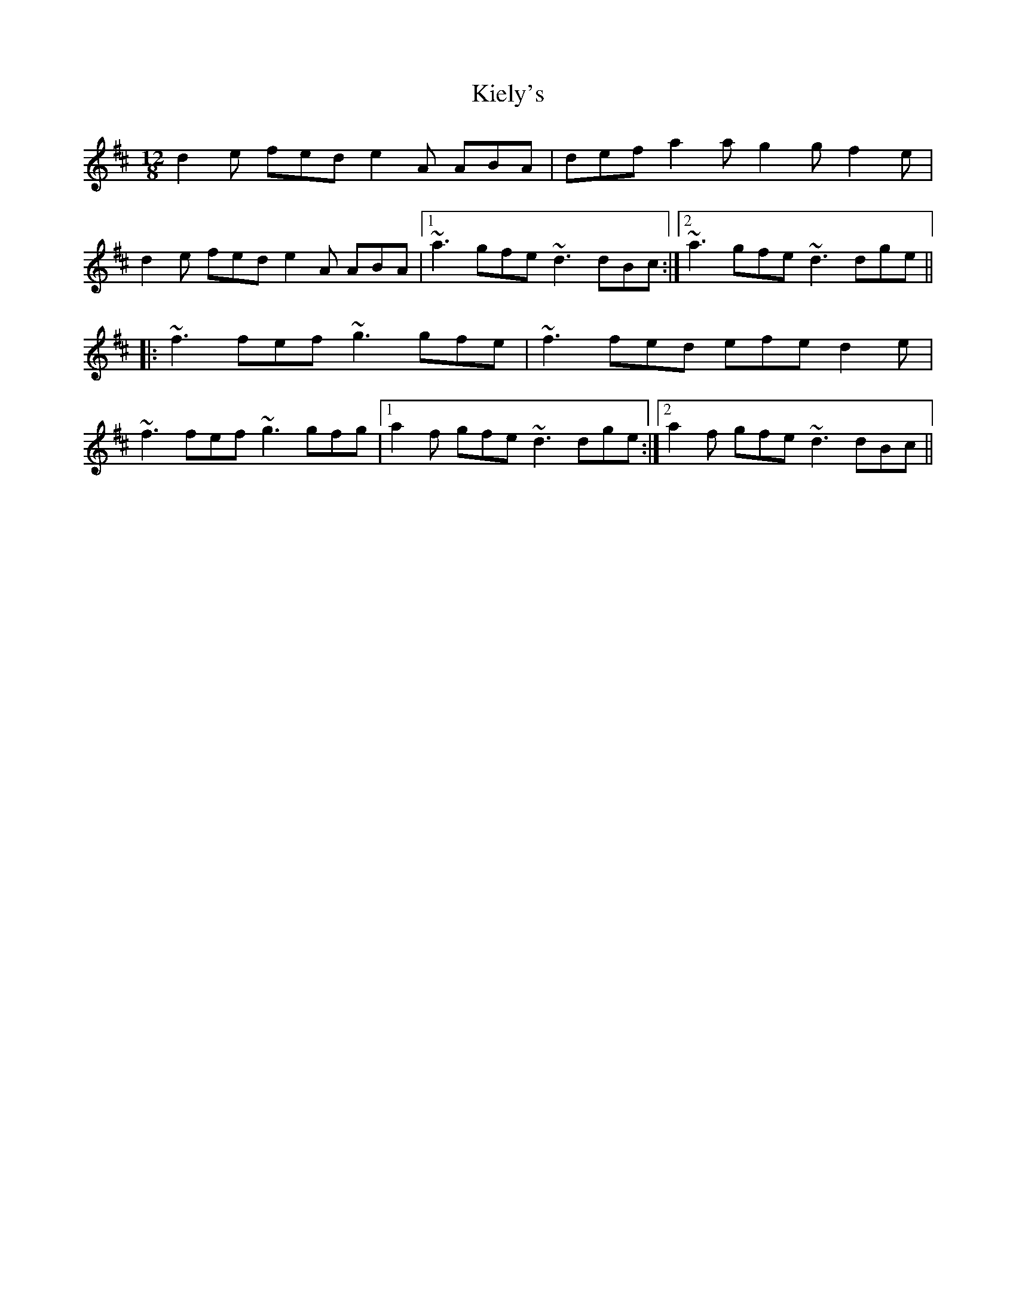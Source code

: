 X: 1
T: Kiely's
Z: Dr. Dow
S: https://thesession.org/tunes/5803#setting5803
R: slide
M: 12/8
L: 1/8
K: Dmaj
d2e fed e2A ABA|def a2a g2g f2e|
d2e fed e2A ABA|1 ~a3 gfe ~d3 dBc:|2 ~a3 gfe ~d3 dge||
|:~f3 fef ~g3 gfe|~f3 fed efe d2e|
~f3 fef ~g3 gfg|1 a2f gfe ~d3 dge:|2 a2f gfe ~d3 dBc||
